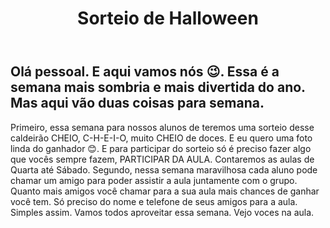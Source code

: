 #+TITLE: Sorteio de Halloween

** Olá pessoal. E aqui vamos nós 😉. Essa é a semana mais sombria e mais divertida do ano. Mas aqui vão duas coisas para semana.
Primeiro, essa semana para nossos alunos de teremos uma sorteio  desse caldeirão CHEIO, C-H-E-I-O, muito CHEIO de doces. E eu quero uma foto linda do ganhador 😊. E para participar do sorteio só é preciso fazer algo que vocês sempre fazem, PARTICIPAR DA AULA. Contaremos as aulas de Quarta até Sábado. 
Segundo, nessa semana maravilhosa cada aluno pode chamar um amigo para poder assistir a aula juntamente com o grupo. Quanto mais amigos você chamar para a sua aula mais chances de ganhar você tem. Só preciso do nome e telefone de seus amigos para a aula. Simples assim. Vamos todos aproveitar essa semana. Vejo voces na aula.
